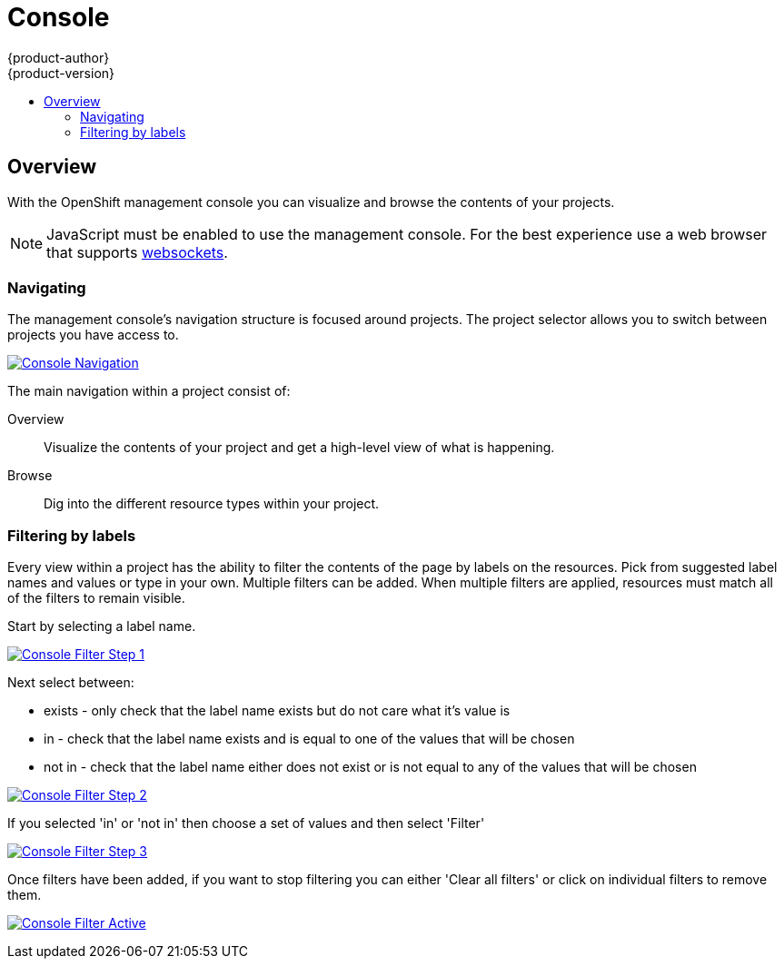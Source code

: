 = Console
{product-author}
{product-version}
:data-uri:
:icons:
:experimental:
:toc: macro
:toc-title: 

toc::[]

== Overview
With the OpenShift management console you can visualize and browse the contents of your projects.

NOTE: JavaScript must be enabled to use the management console.  For the best experience use a web browser that supports link:http://caniuse.com/#feat=websockets[websockets].

=== Navigating
The management console's navigation structure is focused around projects. The project selector allows you to switch between projects you have access to. 

image:../../_images/console_navigation.png["Console Navigation",link="../../_images/console_navigation.png"]

The main navigation within a project consist of:

Overview:: Visualize the contents of your project and get a high-level view of what is happening.
Browse:: Dig into the different resource types within your project.

=== Filtering by labels
Every view within a project has the ability to filter the contents of the page by labels on the resources.  Pick from suggested label names and values or type in your own. Multiple filters can be added. When multiple filters are applied, resources must match all of the filters to remain visible.

Start by selecting a label name.

image:../../_images/console_filter_step1.png["Console Filter Step 1",link="../../_images/console_filter_step1.png"]

Next select between:

* exists - only check that the label name exists but do not care what it's value is
* in - check that the label name exists and is equal to one of the values that will be chosen
* not in - check that the label name either does not exist or is not equal to any of the values that will be chosen

image:../../_images/console_filter_step2.png["Console Filter Step 2",link="../../_images/console_filter_step2.png"]

If you selected 'in' or 'not in' then choose a set of values and then select 'Filter'

image:../../_images/console_filter_step3.png["Console Filter Step 3",link="../../_images/console_filter_step3.png"]

Once filters have been added, if you want to stop filtering you can either 'Clear all filters' or click on individual filters to remove them.

image:../../_images/console_filter_active.png["Console Filter Active",link="../../_images/console_filter_active.png"]